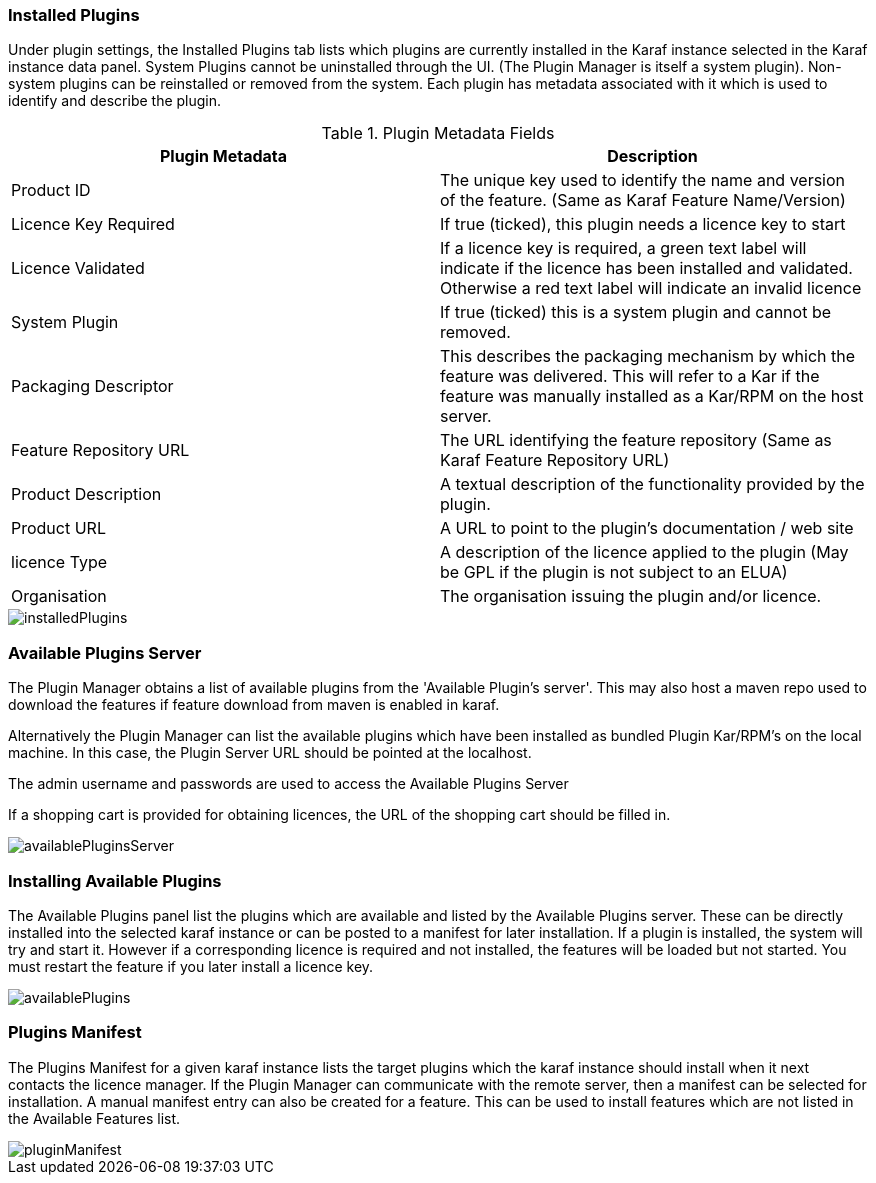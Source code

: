 
// Allow GitHub image rendering
:imagesdir: ../../images

=== Installed Plugins

Under plugin settings, the Installed Plugins tab lists which plugins are currently installed in the Karaf instance selected in the Karaf instance data panel. System Plugins cannot be uninstalled through the UI. (The Plugin Manager is itself a system plugin). Non-system plugins can be reinstalled or removed from the system. Each plugin has metadata associated with it which is used to identify and describe the plugin.

.Plugin Metadata Fields
[width="100%",options="header,footer"]
|====================
| Plugin Metadata| Description 
| Product ID| The unique key used to identify the name and version of the feature. (Same as Karaf Feature Name/Version)
| Licence Key Required | If true (ticked), this plugin needs a licence key to start
| Licence Validated | If a licence key is required, a green text label will indicate if the licence has been installed and validated. Otherwise a red text label will indicate an invalid licence
| System Plugin| If true (ticked) this is a system plugin and cannot be removed.
| Packaging Descriptor | This describes the packaging mechanism by which the feature was delivered. This will refer to a Kar if the feature was manually installed as a Kar/RPM on the host server.
| Feature Repository URL | The URL identifying the feature repository (Same as Karaf Feature Repository URL) 
| Product Description | A textual description of the functionality provided by the plugin.
| Product URL | A URL to point to the plugin's documentation / web site
| licence Type | A description of the licence applied to the plugin (May be GPL if the plugin is not subject to an ELUA)
| Organisation | The organisation issuing the plugin and/or licence.
|====================

image::plugin-manager/installedPlugins.png[]

=== Available Plugins Server
The Plugin Manager obtains a list of available plugins from the 'Available Plugin's server'. This may also host a maven repo used to download the features if feature download from maven is enabled in karaf.

Alternatively the Plugin Manager can list the available plugins which have been installed as bundled Plugin Kar/RPM's on the local machine. In this case, the Plugin Server URL should be pointed at the localhost. 

The admin username and passwords are used to access the Available Plugins Server

If a shopping cart is provided for obtaining licences, the URL of the shopping cart should be filled in.

image::plugin-manager/availablePluginsServer.png[]

=== Installing Available Plugins
The Available Plugins panel list the plugins which are available and listed by the Available Plugins server. These can be directly installed into the selected karaf instance or can be posted to a manifest for later installation.
If a plugin is installed, the system will try and start it. However if a corresponding licence is required and not installed, the features will be loaded but not started. You must restart the feature if you later install a licence key.

image::plugin-manager/availablePlugins.png[]

=== Plugins Manifest
The Plugins Manifest for a given karaf instance lists the target plugins which the karaf instance should install when it next contacts the licence manager. If the Plugin Manager can communicate with the remote server, then a manifest can be selected for installation.
A manual manifest entry can also be created for a feature. This can be used to install features which are not listed in the Available Features list.

image::plugin-manager/pluginManifest.png[]



